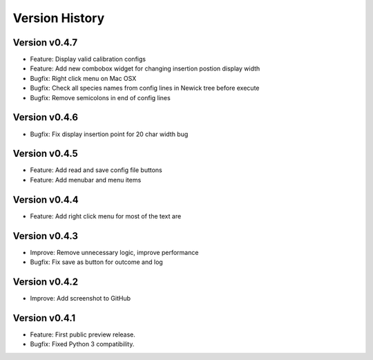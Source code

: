 Version History
===============

Version v0.4.7
--------------

* Feature: Display valid calibration configs
* Feature: Add new combobox widget for changing insertion postion display width
* Bugfix: Right click menu on Mac OSX
* Bugfix: Check all species names from config lines in Newick tree before execute
* Bugfix: Remove semicolons in end of config lines

Version v0.4.6
--------------

* Bugfix: Fix display insertion point for 20 char width bug

Version v0.4.5
--------------

* Feature: Add read and save config file buttons
* Feature: Add menubar and menu items

Version v0.4.4
--------------

* Feature: Add right click menu for most of the text are

Version v0.4.3
--------------

* Improve: Remove unnecessary logic, improve performance
* Bugfix: Fix save as button for outcome and log

Version v0.4.2
--------------

* Improve: Add screenshot to GitHub

Version v0.4.1
--------------

* Feature: First public preview release.
* Bugfix: Fixed Python 3 compatibility.
